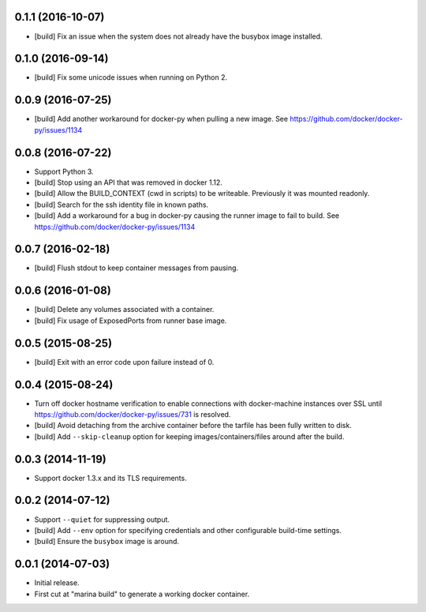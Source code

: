0.1.1 (2016-10-07)
==================

- [build] Fix an issue when the system does not already have the busybox
  image installed.

0.1.0 (2016-09-14)
==================

- [build] Fix some unicode issues when running on Python 2.

0.0.9 (2016-07-25)
==================

- [build] Add another workaround for docker-py when pulling a new image.
  See https://github.com/docker/docker-py/issues/1134

0.0.8 (2016-07-22)
==================

- Support Python 3.

- [build] Stop using an API that was removed in docker 1.12.

- [build] Allow the BUILD_CONTEXT (cwd in scripts) to be writeable.
  Previously it was mounted readonly.

- [build] Search for the ssh identity file in known paths.

- [build] Add a workaround for a bug in docker-py causing the runner image
  to fail to build. See https://github.com/docker/docker-py/issues/1134

0.0.7 (2016-02-18)
==================

- [build] Flush stdout to keep container messages from pausing.

0.0.6 (2016-01-08)
==================

- [build] Delete any volumes associated with a container.
- [build] Fix usage of ExposedPorts from runner base image.

0.0.5 (2015-08-25)
==================

- [build] Exit with an error code upon failure instead of 0.

0.0.4 (2015-08-24)
==================

- Turn off docker hostname verification to enable connections with
  docker-machine instances over SSL until
  https://github.com/docker/docker-py/issues/731 is resolved.

- [build] Avoid detaching from the archive container before the tarfile
  has been fully written to disk.

- [build] Add ``--skip-cleanup`` option for keeping images/containers/files
  around after the build.

0.0.3 (2014-11-19)
==================

- Support docker 1.3.x and its TLS requirements.

0.0.2 (2014-07-12)
==================

- Support ``--quiet`` for suppressing output.

- [build] Add ``--env`` option for specifying credentials and other
  configurable build-time settings.

- [build] Ensure the ``busybox`` image is around.

0.0.1 (2014-07-03)
==================

- Initial release.

- First cut at "marina build" to generate a working docker container.
